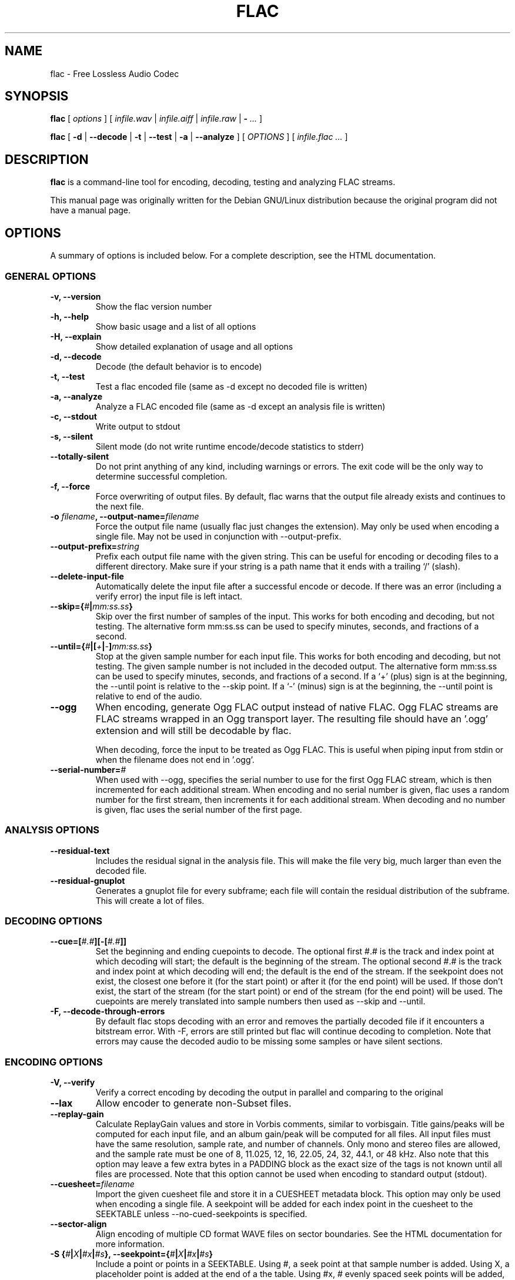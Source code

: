.\" This manpage has been automatically generated by docbook2man 
.\" from a DocBook document.  This tool can be found at:
.\" <http://shell.ipoline.com/~elmert/comp/docbook2X/> 
.\" Please send any bug reports, improvements, comments, patches, 
.\" etc. to Steve Cheng <steve@ggi-project.org>.
.TH "FLAC" "1" "09 September 2004" "" ""
.SH NAME
flac \- Free Lossless Audio Codec
.SH SYNOPSIS

\fBflac\fR [ \fB\fIoptions\fB\fR ] [ \fB\fIinfile.wav\fB\fR | \fB\fIinfile.aiff\fB\fR | \fB\fIinfile.raw\fB\fR | \fB-\fR\fI ...\fR ]


\fBflac\fR [ \fB-d\fR | \fB--decode\fR | \fB-t\fR | \fB--test\fR | \fB-a\fR | \fB--analyze\fR ] [ \fB\fIOPTIONS\fB\fR ] [ \fB\fIinfile.flac\fB\fR\fI ...\fR ]

.SH "DESCRIPTION"
.PP
\fBflac\fR is a command-line tool for
encoding, decoding, testing and analyzing FLAC streams.
.PP
This manual page was originally written for the Debian GNU/Linux
distribution because the original program did not have a
manual page.
.SH "OPTIONS"
.PP
A summary of options is included below.  For a complete
description, see the HTML documentation.
.SS "GENERAL OPTIONS"
.TP
\fB-v, --version \fR
Show the flac version number
.TP
\fB-h, --help \fR
Show basic usage and a list of all options
.TP
\fB-H, --explain \fR
Show detailed explanation of usage and all options
.TP
\fB-d, --decode \fR
Decode (the default behavior is to encode)
.TP
\fB-t, --test \fR
Test a flac encoded file (same as -d
except no decoded file is written)
.TP
\fB-a, --analyze \fR
Analyze a FLAC encoded file (same as -d
except an analysis file is written)
.TP
\fB-c, --stdout \fR
Write output to stdout
.TP
\fB-s, --silent \fR
Silent mode (do not write runtime
encode/decode statistics to stderr)
.TP
\fB--totally-silent \fR
Do not print anything of any kind,
including warnings or errors.  The exit
code will be the only way to determine
successful completion.
.TP
\fB-f, --force \fR
Force overwriting of output files.  By default,
flac warns that the output file already exists and
continues to the next file.
.TP
\fB-o \fIfilename\fB, --output-name=\fIfilename\fB\fR
Force the output file name (usually flac just
changes the extension).  May only be used when
encoding a single file.  May not be used in
conjunction with --output-prefix.
.TP
\fB--output-prefix=\fIstring\fB\fR
Prefix each output file name with the given
string.  This can be useful for encoding or decoding
files to a different directory.  Make sure if your
string is a path name that it ends with a trailing
`/' (slash).
.TP
\fB--delete-input-file \fR
Automatically delete the input file after a
successful encode or decode.  If there was an
error (including a verify error) the input file
is left intact.
.TP
\fB--skip={\fI#\fB|\fImm:ss.ss\fB}\fR
Skip over the first number of samples of the input.
This works for both encoding and decoding, but not
testing.  The alternative form mm:ss.ss can be used
to specify minutes, seconds, and fractions of a
second.
.TP
\fB--until={\fI#\fB|[\fI+\fB|\fI-\fB]\fImm:ss.ss\fB}\fR
Stop at the given sample number for each input file.
This works for both encoding and decoding, but not testing.
The given sample number is not included in the decoded
output.  The alternative form mm:ss.ss can be used to
specify minutes, seconds, and fractions of a second.  If a
`+' (plus) sign is at the beginning, the --until point is
relative to the --skip point.  If a `-' (minus) sign is at
the beginning, the --until point is relative to end of the
audio.
.TP
\fB--ogg\fR
When encoding, generate Ogg FLAC output instead
of native FLAC.  Ogg FLAC streams are FLAC streams
wrapped in an Ogg transport layer.  The resulting
file should have an '.ogg' extension and will still
be decodable by flac.

When decoding, force the input to be treated as
Ogg FLAC.  This is useful when piping input from
stdin or when the filename does not end in '.ogg'.
.TP
\fB--serial-number=\fI#\fB\fR
When used with --ogg, specifies the serial number to
use for the first Ogg FLAC stream, which is then
incremented for each additional stream.  When encoding and
no serial number is given, flac uses a random number for
the first stream, then increments it for each additional
stream.  When decoding and no number is given, flac uses
the serial number of the first page.
.SS "ANALYSIS OPTIONS"
.TP
\fB--residual-text \fR
Includes the residual signal in the analysis
file.  This will make the file very big, much
larger than even the decoded file.
.TP
\fB--residual-gnuplot \fR
Generates a gnuplot file for every subframe;
each file will contain the residual distribution
of the subframe.  This will create a lot of
files.
.SS "DECODING OPTIONS"
.TP
\fB--cue=[\fI#.#\fB][-[\fI#.#\fB]]\fR
Set the beginning and ending cuepoints to decode.
The optional first #.# is the track and index point at
which decoding will start; the default is the beginning
of the stream.  The optional second #.# is the track
and index point at which decoding will end; the default
is the end of the stream.  If the seekpoint does not
exist, the closest one before it (for the start point)
or after it (for the end point) will be used.  If those
don't exist, the start of the stream (for the start
point) or end of the stream (for the end point) will be
used.  The cuepoints are merely translated into sample
numbers then used as --skip and --until.
.TP
\fB-F, --decode-through-errors \fR
By default flac stops decoding with an error
and removes the partially decoded file if it
encounters a bitstream error.  With -F, errors are
still printed but flac will continue decoding to
completion.  Note that errors may cause the decoded
audio to be missing some samples or have silent
sections.
.SS "ENCODING OPTIONS"
.TP
\fB-V, --verify\fR
Verify a correct encoding by decoding the
output in parallel and comparing to the
original
.TP
\fB--lax\fR
Allow encoder to generate non-Subset
files.
.TP
\fB--replay-gain\fR
Calculate ReplayGain values and store in
Vorbis comments, similar to vorbisgain.  Title
gains/peaks will be computed for each input
file, and an album gain/peak will be computed
for all files.  All input files must have the
same resolution, sample rate, and number of
channels.  Only mono and stereo files are
allowed, and the sample rate must be one of
8, 11.025, 12, 16, 22.05, 24, 32, 44.1, or 48
kHz.  Also note that this option may leave a
few extra bytes in a PADDING block as the exact
size of the tags is not known until all files
are processed.  Note that this option cannot be
used when encoding to standard output (stdout).
.TP
\fB--cuesheet=\fIfilename\fB\fR
Import the given cuesheet file and store it in a
CUESHEET metadata block.  This option may only be used
when encoding a single file.  A seekpoint will be added
for each index point in the cuesheet to the SEEKTABLE
unless --no-cued-seekpoints is specified.
.TP
\fB--sector-align\fR
Align encoding of multiple CD format WAVE
files on sector boundaries.  See the HTML
documentation for more information.
.TP
\fB-S {\fI#\fB|\fIX\fB|\fI#x\fB|\fI#s\fB}, --seekpoint={\fI#\fB|\fIX\fB|\fI#x\fB|\fI#s\fB}\fR
Include a point or points in a SEEKTABLE.  Using #,
a seek point at that sample number is added.  Using
X, a placeholder point is added at the end of a the
table.  Using #x, # evenly spaced seek points will
be added, the first being at sample 0.  Using #s, a
seekpoint will be added every # seconds (# does not
have to be a whole number; it can be, for example, 9.5,
meaning a seekpoint every 9.5 seconds).  You may use
many -S options; the resulting SEEKTABLE will be the
unique-ified union of all such values.  With no -S
options, flac defaults to '-S 10s'.  Use --no-seektable
for no SEEKTABLE.  Note: '-S #x' and '-S #s' will not
work if the encoder can't determine the input size before
starting.  Note: if you use '-S #' and # is >=
samples in the input, there will be either no seek
point entered (if the input size is determinable
before encoding starts) or a placeholder point (if
input size is not determinable).
.TP
\fB-P \fI#\fB, --padding=\fI#\fB\fR
Tell the encoder to write a PADDING metadata
block of the given length (in bytes) after the
STREAMINFO block.  This is useful if you plan to
tag the file later with an APPLICATION block;
instead of having to rewrite the entire file later
just to insert your block, you can write directly
over the PADDING block.  Note that the total length
of the PADDING block will be 4 bytes longer than
the length given because of the 4 metadata block
header bytes.  You can force no PADDING block at
all to be written with --no-padding.  The encoder
writes a PADDING block of 4096 bytes by default.
.TP
\fB-T \fIFIELD=VALUE\fB, --tag=\fIFIELD=VALUE\fB\fR
Add a Vorbis comment.  The comment must adhere
to the Vorbis comment spec; i.e. the FIELD must
contain only legal characters, terminated by an
\&'equals' sign.  Make sure to quote the comment if
necessary.  This option may appear more than once
to add several comments.  NOTE: all tags will be
added to all encoded files.
.TP
\fB-b \fI#\fB, --blocksize=\fI#\fB\fR
Specify the block size in samples.  The
default is 1152 for -l 0, else 4608; must be one of
192, 576, 1152, 2304, 4608, 256, 512, 1024, 2048,
4096, 8192, 16384, or 32768 (unless --lax is used)
.TP
\fB-m, --mid-side\fR
Try mid-side coding for each frame (stereo
input only)
.TP
\fB-M, --adaptive-mid-side\fR
Adaptive mid-side coding for all frames (stereo
input only)
.TP
\fB-0..-8, --compression-level-0..--compression-level-8\fR
Fastest compression..highest compression
(default is -5).  These are synonyms for other
options:
.RS
.TP
\fB-0, --compression-level-0\fR
Synonymous with -l 0 -b 1152 -r 2,2
.TP
\fB-1, --compression-level-1\fR
Synonymous with -l 0 -b 1152 -M -r 2,2
.TP
\fB-2, --compression-level-2\fR
Synonymous with -l 0 -b 1152 -m -r 3
.TP
\fB-3, --compression-level-3\fR
Synonymous with -l 6 -b 4608 -r 3,3
.TP
\fB-4, --compression-level-4\fR
Synonymous with -l 8 -b 4608 -M -r 3,3
.TP
\fB-5, --compression-level-5\fR
Synonymous with -l 8 -b 4608 -m -r 3,3
.TP
\fB-6, --compression-level-6\fR
Synonymous with -l 8 -b 4608 -m -r 4
.TP
\fB-7, --compression-level-7\fR
Synonymous with -l 8 -b 4608 -m -e -r 6
.TP
\fB-8, --compression-level-8\fR
Synonymous with -l 12 -b 4608 -m -e -r 6
.RE
.TP
\fB--fast\fR
Fastest compression.  Currently
synonymous with -0.
.TP
\fB--best\fR
Highest compression.  Currently
synonymous with -8.
.TP
\fB-e, --exhaustive-model-search\fR
Do exhaustive model search
(expensive!)
.TP
\fB-l \fI#\fB, --max-lpc-order=\fI#\fB\fR
Set the maximum LPC order; 0 means use only the fixed predictors
.TP
\fB-p, --qlp-coeff-precision-search\fR
Do exhaustive search of LP coefficient
quantization (expensive!).  Overrides -q;
does nothing if using -l 0
.TP
\fB-q \fI#\fB, --qlp-coeff-precision=\fI#\fB\fR
Precision of the quantized linear-predictor
coefficients, 0 => let encoder decide (min is 5,
default is 0)
.TP
\fB-r [\fI#\fB,]\fI#\fB, --rice-partition-order=[\fI#\fB,]\fI#\fB\fR
Set the [min,]max residual partition order
(0..16). min defaults to 0 if unspecified.  Default
is -r 3,3.
.SS "FORMAT OPTIONS"
.TP
\fB--endian={\fIbig\fB|\fIlittle\fB}\fR
Set the byte order for samples
.TP
\fB--channels=\fI#\fB\fR
Set number of channels.
.TP
\fB--bps=\fI#\fB\fR
Set bits per sample.
.TP
\fB--sample-rate=\fI#\fB\fR
Set sample rate (in Hz).
.TP
\fB--sign={\fIsigned\fB|\fIunsigned\fB}\fR
Set the sign of samples (the default is signed).
.TP
\fB--force-aiff-format\fR
Force the decoder to output AIFF format.  This option
is not needed if the output filename (as set by -o) ends
with \fI.aiff\fR.  Also, this option has no
effect when encoding since input AIFF is auto-detected.
.TP
\fB--force-raw-format\fR
Force input (when encoding) or output (when decoding)
to be treated as raw samples (even if filename ends
in \fI.wav\fR).
.SS "NEGATIVE OPTIONS"
.TP
\fB--no-adaptive-mid-side\fR
.TP
\fB--no-decode-through-errors\fR
.TP
\fB--no-delete-input-file\fR
.TP
\fB--no-exhaustive-model-search\fR
.TP
\fB--no-lax\fR
.TP
\fB--no-mid-side\fR
.TP
\fB--no-ogg\fR
.TP
\fB--no-padding\fR
.TP
\fB--no-qlp-coeff-precision-search\fR
.TP
\fB--no-residual-gnuplot\fR
.TP
\fB--no-residual-text\fR
.TP
\fB--no-sector-align\fR
.TP
\fB--no-seektable\fR
.TP
\fB--no-silent\fR
.TP
\fB--no-verify\fR
These flags can be used to invert the sense
of the corresponding normal option.
.SH "SEE ALSO"
.PP
metaflac(1).
.PP
The programs are documented fully by HTML format
documentation, available in
\fI/usr/share/doc/flac/html\fR on
Debian GNU/Linux systems.
.SH "AUTHOR"
.PP
This manual page was written by Matt Zimmerman <mdz@debian.org> for
the Debian GNU/Linux system (but may be used by others).
